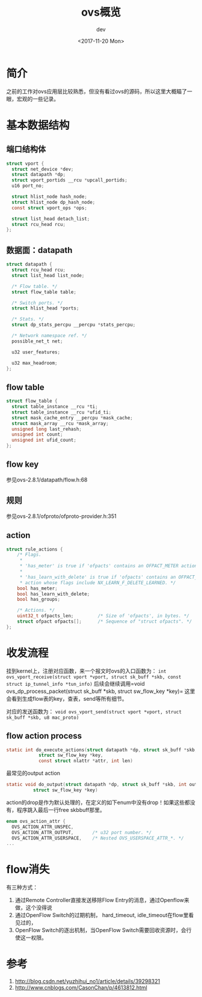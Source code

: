#+TITLE: ovs概览
#+DATE: <2017-11-20 Mon>
#+AUTHOR: dev
#+EMAIL: sqrongyi@163.com
#+OPTIONS: ':nil *:t -:t ::t <:t H:3 \n:nil ^:{} arch:headline
#+OPTIONS: author:t c:nil creator:comment d:(not "LOGBOOK") date:t
#+OPTIONS: e:t email:nil f:t inline:t num:t p:nil pri:nil stat:t
#+OPTIONS: tags:t tasks:t tex:t timestamp:t toc:t todo:t |:t
#+CREATOR: Emacs 25.3.1 (Org mode 8.2.10)
#+DESCRIPTION:
#+EXCLUDE_TAGS: noexport
#+KEYWORDS:
#+LANGUAGE: en
#+SELECT_TAGS: export

* 简介
  之前的工作对ovs应用层比较熟悉，但没有看过ovs的源码，所以这里大概瞄了一眼，宏观的一些记录。

* 基本数据结构
** 端口结构体
#+BEGIN_SRC c
struct vport {
  struct net_device *dev;
  struct datapath *dp;
  struct vport_portids __rcu *upcall_portids;
  u16 port_no;

  struct hlist_node hash_node;
  struct hlist_node dp_hash_node;
  const struct vport_ops *ops;

  struct list_head detach_list;
  struct rcu_head rcu;
};
#+END_SRC
** 数据面：datapath
#+BEGIN_SRC c
struct datapath {
  struct rcu_head rcu;
  struct list_head list_node;

  /* Flow table. */
  struct flow_table table;

  /* Switch ports. */
  struct hlist_head *ports;

  /* Stats. */
  struct dp_stats_percpu __percpu *stats_percpu;

  /* Network namespace ref. */
  possible_net_t net;

  u32 user_features;

  u32 max_headroom;
};

#+END_SRC
** flow table
#+BEGIN_SRC c
struct flow_table {
  struct table_instance __rcu *ti;
  struct table_instance __rcu *ufid_ti;
  struct mask_cache_entry __percpu *mask_cache;
  struct mask_array __rcu *mask_array;
  unsigned long last_rehash;
  unsigned int count;
  unsigned int ufid_count;
};
#+END_SRC
** flow key
参见ovs-2.8.1/datapath/flow.h:68
** 规则
参见ovs-2.8.1/ofproto/ofproto-provider.h:351
** action
#+BEGIN_SRC c
struct rule_actions {
    /* Flags.
     *
     * 'has_meter' is true if 'ofpacts' contains an OFPACT_METER action.
     *
     * 'has_learn_with_delete' is true if 'ofpacts' contains an OFPACT_LEARN
     * action whose flags include NX_LEARN_F_DELETE_LEARNED. */
    bool has_meter;
    bool has_learn_with_delete;
    bool has_groups;

    /* Actions. */
    uint32_t ofpacts_len;         /* Size of 'ofpacts', in bytes. */
    struct ofpact ofpacts[];      /* Sequence of "struct ofpacts". */
};
#+END_SRC

* 收发流程
挂到kernel上，注册对应函数，来一个报文时ovs的入口函数为： =int ovs_vport_receive(struct vport *vport, struct sk_buff *skb, const struct ip_tunnel_info *tun_info)= 后续会继续调用=void ovs_dp_process_packet(struct sk_buff *skb, struct sw_flow_key *key)= 这里会看到生成flow表的key，查表，send等所有细节。

对应的发送函数为： =void ovs_vport_send(struct vport *vport, struct sk_buff *skb, u8 mac_proto)=

** flow action process
#+BEGIN_SRC c
static int do_execute_actions(struct datapath *dp, struct sk_buff *skb,
            struct sw_flow_key *key,
            const struct nlattr *attr, int len)
#+END_SRC
最常见的output action
#+BEGIN_SRC c
static void do_output(struct datapath *dp, struct sk_buff *skb, int out_port,
          struct sw_flow_key *key)
#+END_SRC

action的drop是作为默认处理的，在定义的如下enum中没有drop！如果这些都没有，程序跳入最后一行free skbbuff那里。

#+BEGIN_SRC c
enum ovs_action_attr {
  OVS_ACTION_ATTR_UNSPEC,
  OVS_ACTION_ATTR_OUTPUT,       /* u32 port number. */
  OVS_ACTION_ATTR_USERSPACE,    /* Nested OVS_USERSPACE_ATTR_*. */
...
#+END_SRC
* flow消失
有三种方式：
1. 通过Remote Controller直接发送移除Flow Entry的消息，通过Openflow来做，这个没得说
2. 通过OpenFlow Switch的过期机制， hard_timeout, idle_timeout在flow里看见过的，
3. OpenFlow Switch的逐出机制，当OpenFlow Switch需要回收资源时，会行使这一权限。


* 参考
1. http://blog.csdn.net/yuzhihui_no1/article/details/39298321
2. http://www.cnblogs.com/CasonChan/p/4613812.html
